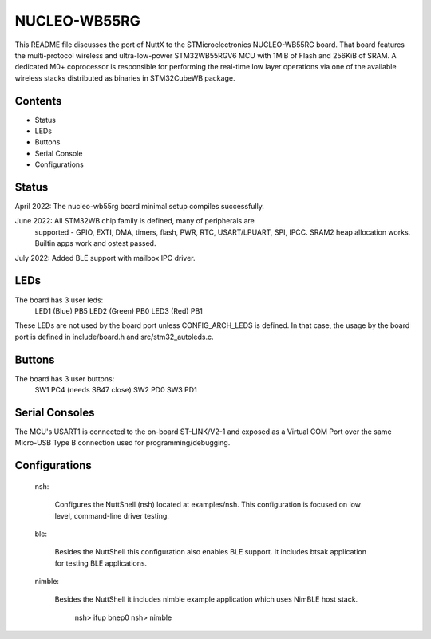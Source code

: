 =============
NUCLEO-WB55RG
=============

This README file discusses the port of NuttX to the STMicroelectronics
NUCLEO-WB55RG board.  That board features the multi-protocol wireless and
ultra-low-power STM32WB55RGV6 MCU with 1MiB of Flash and 256KiB of SRAM.
A dedicated M0+ coprocessor is responsible for performing the real-time
low layer operations via one of the available wireless stacks distributed
as binaries in STM32CubeWB package.

Contents
========

- Status
- LEDs
- Buttons
- Serial Console
- Configurations

Status
======

April 2022: The nucleo-wb55rg board minimal setup compiles successfully.

June 2022: All STM32WB chip family is defined, many of peripherals are
    supported - GPIO, EXTI, DMA, timers, flash, PWR, RTC, USART/LPUART, SPI,
    IPCC. SRAM2 heap allocation works. Builtin apps work and ostest passed.

July 2022: Added BLE support with mailbox IPC driver.

LEDs
====

The board has 3 user leds:
    LED1 (Blue)      PB5
    LED2 (Green)     PB0
    LED3 (Red)       PB1

These LEDs are not used by the board port unless CONFIG_ARCH_LEDS is
defined.  In that case, the usage by the board port is defined in
include/board.h and src/stm32_autoleds.c.

Buttons
=======

The board has 3 user buttons:
    SW1     PC4 (needs SB47 close)
    SW2     PD0
    SW3     PD1

Serial Consoles
===============

The MCU's USART1 is connected to the on-board ST-LINK/V2-1 and exposed as
a Virtual COM Port over the same Micro-USB Type B connection used for
programming/debugging.

Configurations
==============

  nsh:

    Configures the NuttShell (nsh) located at examples/nsh.  This
    configuration is focused on low level, command-line driver testing.

  ble:

    Besides the NuttShell this configuration also enables BLE support.
    It includes btsak application for testing BLE applications.

  nimble:

    Besides the NuttShell it includes nimble example application which
    uses NimBLE host stack.

      nsh> ifup bnep0
      nsh> nimble
